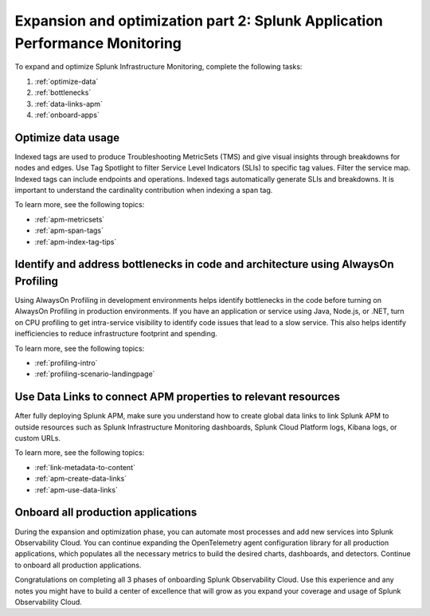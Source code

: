 .. _phase3-apm:



Expansion and optimization part 2: Splunk Application Performance Monitoring
*************************************************************************************

To expand and optimize Splunk Infrastructure Monitoring, complete the following tasks:

1. :ref:`optimize-data`

2. :ref:`bottlenecks`

3. :ref:`data-links-apm`

4. :ref:`onboard-apps`


.. _optimize-data:

Optimize data usage
================================================================================================================
Indexed tags are used to produce Troubleshooting MetricSets (TMS) and give visual insights through breakdowns for nodes and edges. Use Tag Spotlight to filter Service Level Indicators (SLIs) to specific tag values. Filter the service map. Indexed tags can include endpoints and operations. Indexed tags automatically generate SLIs and breakdowns. It is important to understand the cardinality contribution when indexing a span tag.

To learn more, see the following topics:

- :ref:`apm-metricsets`

- :ref:`apm-span-tags`

- :ref:`apm-index-tag-tips`



.. _bottlenecks:

Identify and address bottlenecks in code and architecture using AlwaysOn Profiling
================================================================================================================
Using AlwaysOn Profiling in development environments helps identify bottlenecks in the code before turning on AlwaysOn Profiling in production environments. If you have an application or service using Java, Node.js, or .NET, turn on CPU profiling to get intra-service visibility to identify code issues that lead to a slow service. This also helps identify inefficiencies to reduce infrastructure footprint and spending.

To learn more, see the following topics:

- :ref:`profiling-intro`

- :ref:`profiling-scenario-landingpage`


.. _data-links-apm:

Use Data Links to connect APM properties to relevant resources
================================================================================================================
After fully deploying Splunk APM, make sure you understand how to create global data links to link Splunk APM to outside resources such as Splunk Infrastructure Monitoring dashboards, Splunk Cloud Platform logs, Kibana logs, or custom URLs. 

To learn more, see the following topics:

- :ref:`link-metadata-to-content`

- :ref:`apm-create-data-links`

- :ref:`apm-use-data-links`


.. _onboard-apps:

Onboard all production applications
================================================================================================================
During the expansion and optimization phase, you can automate most processes and add new services into Splunk Observability Cloud. You can continue expanding the OpenTelemetry agent configuration library for all production applications, which populates all the necessary metrics to build the desired charts, dashboards, and detectors. Continue to onboard all production applications.

Congratulations on completing all 3 phases of onboarding Splunk Observability Cloud. Use this experience and any notes you might have to build a center of excellence that will grow as you expand your coverage and usage of Splunk Observability Cloud.